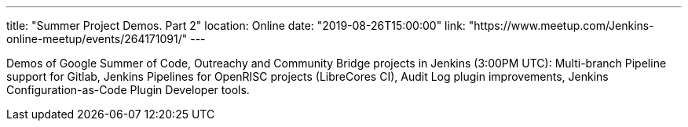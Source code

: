 ---
title: "Summer Project Demos. Part 2"
location: Online
date: "2019-08-26T15:00:00"
link: "https://www.meetup.com/Jenkins-online-meetup/events/264171091/"
---

Demos of Google Summer of Code, Outreachy and Community Bridge projects in Jenkins (3:00PM UTC): 
Multi-branch Pipeline support for Gitlab,
Jenkins Pipelines for OpenRISC projects (LibreCores CI),
Audit Log plugin improvements,
Jenkins Configuration-as-Code Plugin Developer tools.
